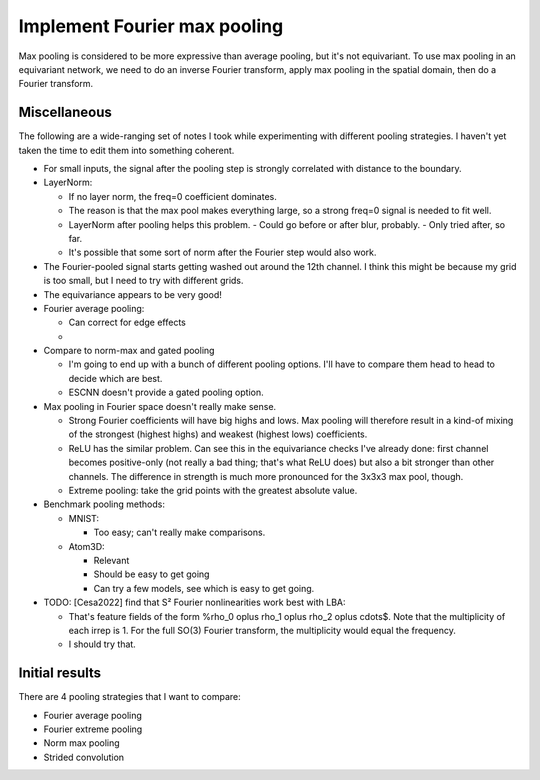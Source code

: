 *****************************
Implement Fourier max pooling
*****************************

Max pooling is considered to be more expressive than average pooling, but it's 
not equivariant.  To use max pooling in an equivariant network, we need to do 
an inverse Fourier transform, apply max pooling in the spatial domain, then do 
a Fourier transform.

Miscellaneous
=============
The following are a wide-ranging set of notes I took while experimenting with 
different pooling strategies.  I haven't yet taken the time to edit them into 
something coherent.

- For small inputs, the signal after the pooling step is strongly correlated 
  with distance to the boundary.

- LayerNorm:

  - If no layer norm, the freq=0 coefficient dominates.
  - The reason is that the max pool makes everything large, so a strong freq=0 
    signal is needed to fit well.
  - LayerNorm after pooling helps this problem.
    - Could go before or after blur, probably.  
    - Only tried after, so far.

  - It's possible that some sort of norm after the Fourier step would also 
    work.

- The Fourier-pooled signal starts getting washed out around the 12th channel.  
  I think this might be because my grid is too small, but I need to try with 
  different grids.

- The equivariance appears to be very good!

- Fourier average pooling:

  - Can correct for edge effects
  - 

- Compare to norm-max and gated pooling

  - I'm going to end up with a bunch of different pooling options.  I'll have 
    to compare them head to head to decide which are best.

  - ESCNN doesn't provide a gated pooling option.

- Max pooling in Fourier space doesn't really make sense.

  - Strong Fourier coefficients will have big highs and lows.  Max pooling will 
    therefore result in a kind-of mixing of the strongest (highest highs) and 
    weakest (highest lows) coefficients.

  - ReLU has the similar problem.  Can see this in the equivariance checks I've 
    already done: first channel becomes positive-only (not really a bad thing; 
    that's what ReLU does) but also a bit stronger than other channels.  The 
    difference in strength is much more pronounced for the 3x3x3 max pool, 
    though.

  - Extreme pooling: take the grid points with the greatest absolute value.

- Benchmark pooling methods:

  - MNIST:

    - Too easy; can't really make comparisons.

  - Atom3D:

    - Relevant
    - Should be easy to get going

    - Can try a few models, see which is easy to get going.

- TODO: [Cesa2022] find that S² Fourier nonlinearities work best with LBA:

  - That's feature fields of the form %\rho_0 \oplus \rho_1 \oplus \rho_2 
    \oplus \cdots$.  Note that the multiplicity of each irrep is 1.  For the 
    full SO(3) Fourier transform, the multiplicity would equal the frequency.

  - I should try that.

Initial results
===============
There are 4 pooling strategies that I want to compare:

- Fourier average pooling
- Fourier extreme pooling
- Norm max pooling
- Strided convolution
